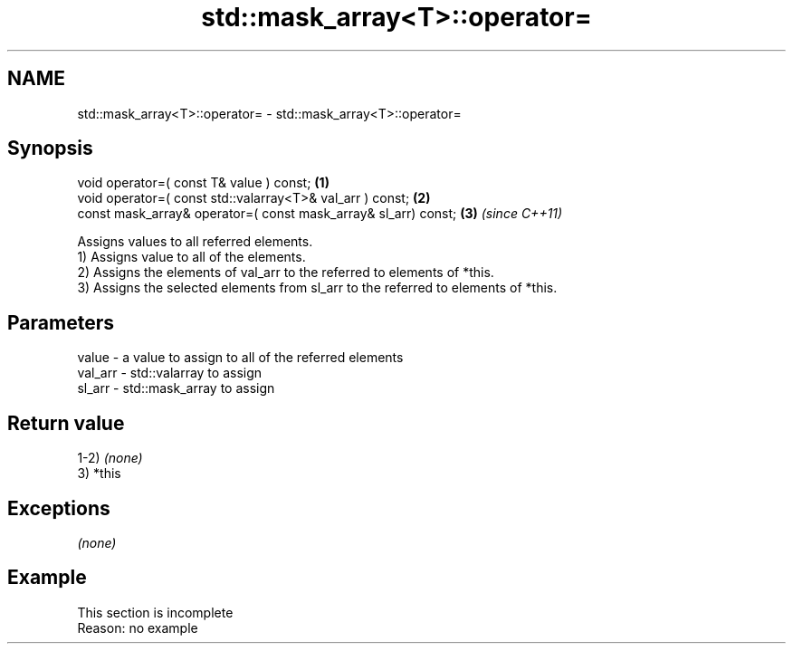 .TH std::mask_array<T>::operator= 3 "2020.03.24" "http://cppreference.com" "C++ Standard Libary"
.SH NAME
std::mask_array<T>::operator= \- std::mask_array<T>::operator=

.SH Synopsis

  void operator=( const T& value ) const;                       \fB(1)\fP
  void operator=( const std::valarray<T>& val_arr ) const;      \fB(2)\fP
  const mask_array& operator=( const mask_array& sl_arr) const; \fB(3)\fP \fI(since C++11)\fP

  Assigns values to all referred elements.
  1) Assigns value to all of the elements.
  2) Assigns the elements of val_arr to the referred to elements of *this.
  3) Assigns the selected elements from sl_arr to the referred to elements of *this.

.SH Parameters


  value   - a value to assign to all of the referred elements
  val_arr - std::valarray to assign
  sl_arr  - std::mask_array to assign


.SH Return value

  1-2) \fI(none)\fP
  3) *this

.SH Exceptions

  \fI(none)\fP

.SH Example


   This section is incomplete
   Reason: no example





